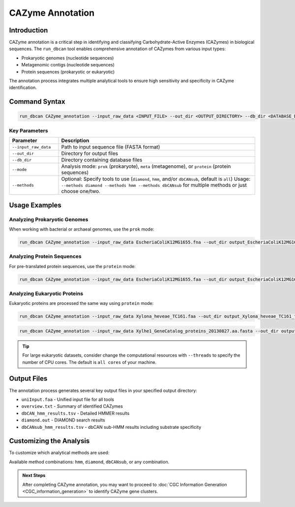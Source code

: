 .. _cazyme-annotation:

CAZyme Annotation
==================

Introduction
-------------

CAZyme annotation is a critical step in identifying and classifying Carbohydrate-Active Enzymes (CAZymes) in biological sequences. The ``run_dbcan`` tool enables comprehensive annotation of CAZymes from various input types:

* Prokaryotic genomes (nucleotide sequences)
* Metagenomic contigs (nucleotide sequences)
* Protein sequences (prokaryotic or eukaryotic)

The annotation process integrates multiple analytical tools to ensure high sensitivity and specificity in CAZyme identification.

Command Syntax
----------------

.. code-block:: shell

   run_dbcan CAZyme_annotation --input_raw_data <INPUT_FILE> --out_dir <OUTPUT_DIRECTORY> --db_dir <DATABASE_DIRECTORY> --mode <MODE>

Key Parameters
~~~~~~~~~~~~~~~~

.. list-table::
   :widths: 20 80
   :header-rows: 1

   * - Parameter
     - Description
   * - ``--input_raw_data``
     - Path to input sequence file (FASTA format)
   * - ``--out_dir``
     - Directory for output files
   * - ``--db_dir``
     - Directory containing database files
   * - ``--mode``
     - Analysis mode: ``prok`` (prokaryote), ``meta`` (metagenome), or ``protein`` (protein sequences)
   * - ``--methods``
     - Optional: Specify tools to use (``diamond``, ``hmm``, and/or ``dbCANsub``, default is ``all``)
       Usage: ``--methods diamond --methods hmm --methods dbCANsub`` for multiple methods or just choose one/two.

Usage Examples
---------------

Analyzing Prokaryotic Genomes
~~~~~~~~~~~~~~~~~~~~~~~~~~~~~~

When working with bacterial or archaeal genomes, use the ``prok`` mode:

.. code-block:: shell

   run_dbcan CAZyme_annotation --input_raw_data EscheriaColiK12MG1655.fna --out_dir output_EscheriaColiK12MG1655_fna --db_dir db --mode prok

Analyzing Protein Sequences
~~~~~~~~~~~~~~~~~~~~~~~~~~~~

For pre-translated protein sequences, use the ``protein`` mode:

.. code-block:: shell

   run_dbcan CAZyme_annotation --input_raw_data EscheriaColiK12MG1655.faa --out_dir output_EscheriaColiK12MG1655_faa --db_dir db --mode protein

Analyzing Eukaryotic Proteins
~~~~~~~~~~~~~~~~~~~~~~~~~~~~~~~

Eukaryotic proteins are processed the same way using ``protein`` mode:

.. code-block:: shell

   run_dbcan CAZyme_annotation --input_raw_data Xylona_heveae_TC161.faa --out_dir output_Xylona_heveae_TC161_faa --db_dir db --mode protein

.. code-block:: shell

   run_dbcan CAZyme_annotation --input_raw_data Xylhe1_GeneCatalog_proteins_20130827.aa.fasta --out_dir output_Xylhe1_faa --db_dir db --mode protein

.. tip::

   For large eukaryotic datasets, consider change the computational resources with ``--threads`` to specify the number of CPU cores.
   The default is ``all cores`` of your machine.

Output Files
--------------

The annotation process generates several key output files in your specified output directory:

* ``uniInput.faa`` - Unified input file for all tools
* ``overview.txt`` - Summary of identified CAZymes
* ``dbCAN_hmm_results.tsv`` - Detailed HMMER results
* ``diamond.out`` - DIAMOND search results
* ``dbCANsub_hmm_results.tsv`` - dbCAN sub-HMM results including substrate specificity

Customizing the Analysis
----------------------------

To customize which analytical methods are used:

.. code-block:: shell
   :caption: Using specific tools

   run_dbcan CAZyme_annotation --input_raw_data input.fna --out_dir output --db_dir db --mode prok --methods hmm --methods diamond

Available method combinations: ``hmm``, ``diamond``, ``dbCANsub``, or any combination.

.. admonition:: Next Steps

   After completing CAZyme annotation, you may want to proceed to :doc:`CGC Information Generation <CGC_information_generation>` to identify CAZyme gene clusters.

